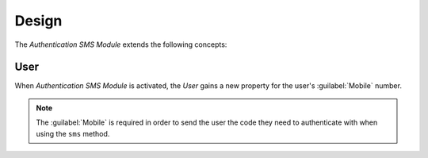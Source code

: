 ******
Design
******

The *Authentication SMS Module* extends the following concepts:

.. _model-res.user:

User
====

When *Authentication SMS Module* is activated, the *User* gains a new property
for the user's :guilabel:`Mobile` number.

.. note::
   The :guilabel:`Mobile` is required in order to send the user the code they
   need to authenticate with when using the ``sms`` method.

.. seealso::

   The `User <trytond:model-res.user>` concept is introduced by the `Resource
   Module <trytond:res>`.
